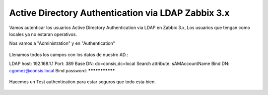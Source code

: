 Active Directory Authentication via LDAP Zabbix 3.x 
===================================================


Vamos autenticar los usuarios Active Directory Authentication via LDAP en Zabbix 3.x, Los usuarios que tengan como locales ya no estaran operativos.

Nos vamos a "Administration" y en "Authentication"


.. figure:: ../images/ad/01.png



Llenamos todos los campos con los datos de nuestro AD.:

LDAP host: 192.168.1.1
Port: 389
Base DN: dc=consis,dc=local
Search attribute: sAMAccountName
Bind DN: cgomez@consis.local
Bind password: ***************


.. figure:: ../images/ad/02.png



Hacemos un Test authentication para estar seguros que todo esta bien.



.. figure:: ../images/ad/03.png

